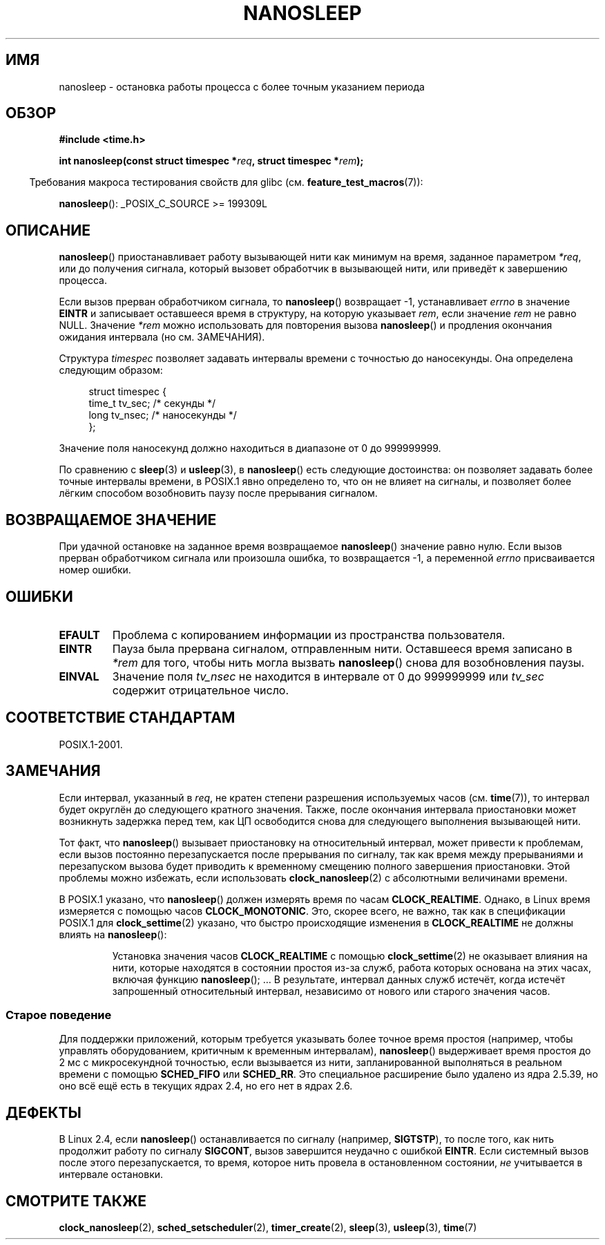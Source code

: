 .\" Hey Emacs! This file is -*- nroff -*- source.
.\"
.\" Copyright (C) Markus Kuhn, 1996
.\" and Copyright (C) Linux Foundation, 2008, written by Michael Kerrisk
.\"     <mtk.manpages@gmail.com>
.\"
.\" This is free documentation; you can redistribute it and/or
.\" modify it under the terms of the GNU General Public License as
.\" published by the Free Software Foundation; either version 2 of
.\" the License, or (at your option) any later version.
.\"
.\" The GNU General Public License's references to "object code"
.\" and "executables" are to be interpreted as the output of any
.\" document formatting or typesetting system, including
.\" intermediate and printed output.
.\"
.\" This manual is distributed in the hope that it will be useful,
.\" but WITHOUT ANY WARRANTY; without even the implied warranty of
.\" MERCHANTABILITY or FITNESS FOR A PARTICULAR PURPOSE.  See the
.\" GNU General Public License for more details.
.\"
.\" You should have received a copy of the GNU General Public
.\" License along with this manual; if not, write to the Free
.\" Software Foundation, Inc., 59 Temple Place, Suite 330, Boston, MA 02111,
.\" USA.
.\"
.\" 1996-04-10  Markus Kuhn <mskuhn@cip.informatik.uni-erlangen.de>
.\"             First version written
.\" Modified, 2004-10-24, aeb
.\" 2008-06-24, mtk
.\"     Minor rewrites of some parts.
.\"     NOTES: describe case where clock_nanosleep() can be preferable.
.\"     NOTES: describe CLOCK_REALTIME versus CLOCK_NANOSLEEP
.\"     Replace crufty discussion of HZ with a pointer to time(7).
.\"*******************************************************************
.\"
.\" This file was generated with po4a. Translate the source file.
.\"
.\"*******************************************************************
.TH NANOSLEEP 2 2009\-01\-19 Linux "Руководство программиста Linux"
.SH ИМЯ
nanosleep \- остановка работы процесса с более точным указанием периода
.SH ОБЗОР
\fB#include <time.h>\fP
.sp
\fBint nanosleep(const struct timespec *\fP\fIreq\fP\fB, struct timespec
*\fP\fIrem\fP\fB);\fP
.sp
.in -4n
Требования макроса тестирования свойств для glibc
(см. \fBfeature_test_macros\fP(7)):
.in
.sp
\fBnanosleep\fP(): _POSIX_C_SOURCE\ >=\ 199309L
.SH ОПИСАНИЕ
\fBnanosleep\fP() приостанавливает работу вызывающей нити как минимум на время,
заданное параметром \fI*req\fP, или до получения сигнала, который вызовет
обработчик в вызывающей нити, или приведёт к завершению процесса.

Если вызов прерван обработчиком сигнала, то \fBnanosleep\fP() возвращает \-1,
устанавливает \fIerrno\fP в значение \fBEINTR\fP и записывает оставшееся время в
структуру, на которую указывает \fIrem\fP, если значение \fIrem\fP не равно
NULL. Значение \fI*rem\fP можно использовать для повторения вызова
\fBnanosleep\fP() и продления окончания ожидания интервала (но см. ЗАМЕЧАНИЯ).

Структура \fItimespec\fP позволяет задавать интервалы времени с точностью до
наносекунды. Она определена следующим образом:
.sp
.in +4n
.nf
struct timespec {
    time_t tv_sec;        /* секунды */
    long   tv_nsec;       /* наносекунды */
};
.fi
.in
.PP
Значение поля наносекунд должно находиться в диапазоне от 0 до 999999999.

По сравнению с \fBsleep\fP(3) и \fBusleep\fP(3), в \fBnanosleep\fP() есть следующие
достоинства: он позволяет задавать более точные интервалы времени, в POSIX.1
явно определено то, что он не влияет на сигналы, и позволяет более лёгким
способом возобновить паузу после прерывания сигналом.
.SH "ВОЗВРАЩАЕМОЕ ЗНАЧЕНИЕ"
При удачной остановке на заданное время возвращаемое \fBnanosleep\fP() значение
равно нулю. Если вызов прерван обработчиком сигнала или произошла ошибка, то
возвращается \-1, а переменной \fIerrno\fP присваивается номер ошибки.
.SH ОШИБКИ
.TP 
\fBEFAULT\fP
Проблема с копированием информации из пространства пользователя.
.TP 
\fBEINTR\fP
Пауза была прервана сигналом, отправленным нити. Оставшееся время записано в
\fI*rem\fP для того, чтобы нить могла вызвать \fBnanosleep\fP() снова для
возобновления паузы.
.TP 
\fBEINVAL\fP
Значение поля \fItv_nsec\fP не находится в интервале от 0 до 999999999 или
\fItv_sec\fP содержит отрицательное число.
.SH "СООТВЕТСТВИЕ СТАНДАРТАМ"
POSIX.1\-2001.
.SH ЗАМЕЧАНИЯ
Если интервал, указанный в \fIreq\fP, не кратен степени разрешения используемых
часов (см. \fBtime\fP(7)), то интервал будет округлён до следующего кратного
значения. Также, после окончания интервала приостановки может возникнуть
задержка перед тем, как ЦП освободится снова для следующего выполнения
вызывающей нити.

Тот факт, что \fBnanosleep\fP() вызывает приостановку на относительный
интервал, может привести к проблемам, если вызов постоянно перезапускается
после прерывания по сигналу, так как время между прерываниями и перезапуском
вызова будет приводить к временному смещению полного завершения
приостановки. Этой проблемы можно избежать, если использовать
\fBclock_nanosleep\fP(2) с абсолютными величинами времени.

.\" See also http://thread.gmane.org/gmane.linux.kernel/696854/
.\" Subject: nanosleep() uses CLOCK_MONOTONIC, should be CLOCK_REALTIME?
.\" Date: 2008-06-22 07:35:41 GMT
В POSIX.1 указано, что \fBnanosleep\fP() должен измерять время по часам
\fBCLOCK_REALTIME\fP. Однако, в Linux время измеряется с помощью часов
\fBCLOCK_MONOTONIC\fP. Это, скорее всего, не важно, так как в спецификации
POSIX.1 для \fBclock_settime\fP(2) указано, что быстро происходящие изменения в
\fBCLOCK_REALTIME\fP не должны влиять на \fBnanosleep\fP():
.RS
.PP
Установка значения часов \fBCLOCK_REALTIME\fP с помощью \fBclock_settime\fP(2) не
оказывает влияния на нити, которые находятся в состоянии простоя из\-за
служб, работа которых основана на этих часах, включая функцию
\fBnanosleep\fP(); ... В результате, интервал данных служб истечёт, когда
истечёт запрошенный относительный интервал, независимо от нового или старого
значения часов.
.RE
.SS "Старое поведение"
Для поддержки приложений, которым требуется указывать более точное время
простоя (например, чтобы управлять оборудованием, критичным к временным
интервалам), \fBnanosleep\fP() выдерживает время простоя до 2\ мс с
микросекундной точностью, если вызывается из нити, запланированной
выполняться в реальном времени с помощью \fBSCHED_FIFO\fP или \fBSCHED_RR\fP. Это
специальное расширение было удалено из ядра 2.5.39, но оно всё ещё есть в
текущих ядрах 2.4, но его нет в ядрах 2.6.
.SH ДЕФЕКТЫ
В Linux 2.4, если \fBnanosleep\fP() останавливается по сигналу (например,
\fBSIGTSTP\fP), то после того, как нить продолжит работу по сигналу \fBSIGCONT\fP,
вызов завершится неудачно с ошибкой \fBEINTR\fP. Если системный вызов после
этого перезапускается, то время, которое нить провела в остановленном
состоянии, \fIне\fP учитывается в интервале остановки.
.SH "СМОТРИТЕ ТАКЖЕ"
\fBclock_nanosleep\fP(2), \fBsched_setscheduler\fP(2), \fBtimer_create\fP(2),
\fBsleep\fP(3), \fBusleep\fP(3), \fBtime\fP(7)
